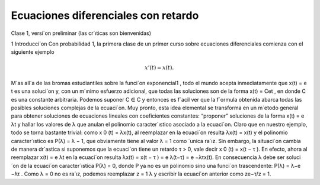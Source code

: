Ecuaciones diferenciales con retardo
====================================

Clase 1, versi´on preliminar (las cr´ıticas son bienvenidas)

1 Introducci´on
Con probabilidad 1, la primera clase de un primer curso sobre ecuaciones diferenciales comienza con el siguiente ejemplo

.. math::

   x'(t) = x(t).


M´as all´a de las bromas estudiantiles sobre la funci´on exponencial1
, todo el
mundo acepta inmediatamente que x(t) = e
t
es una soluci´on y, con un m´ınimo
esfuerzo adicional, que todas las soluciones son de la forma x(t) = Cet
, en donde
C es una constante arbitraria. Podemos suponer C ∈ C y entonces es f´acil ver
que la f´ormula obtenida abarca todas las posibles soluciones complejas de la
ecuaci´on. Muy pronto, esta idea elemental se transforma en un m´etodo general
para obtener soluciones de ecuaciones lineales con coeficientes constantes: “proponer” soluciones de la forma x(t) = e
λt y hallar los valores de λ que anulan el
polinomio caracter´ıstico asociado a la ecuaci´on. Claro que en nuestro ejemplo,
todo se torna bastante trivial: como x
0
(t) = λx(t), al reemplazar en la ecuaci´on
resulta
λx(t) = x(t)
y el polinomio caracter´ıstico es P(λ) = λ − 1, que obviamente tiene al valor
λ = 1 como ´unica ra´ız.
Sin embargo, la situaci´on cambia de manera dr´astica si suponemos que la
ecuaci´on tiene un retardo τ > 0, vale decir
x
0
(t) = x(t − τ ).
En efecto, ahora al reemplazar x(t) = e
λt en la ecuaci´on resulta
λx(t) = x(t − τ ) = e
λ(t−τ) = e
−λτx(t).
En consecuencia λ debe ser soluci´on de la ecuaci´on caracter´ıstica P(λ) = 0,
donde P ya no es un polinomio sino una funci´on trascendente: P(λ) = λ−e
−λτ
.
Como λ = 0 no es ra´ız, podemos reemplazar z =
1
λ
y escribir la ecuaci´on anterior
como
ze−τ/z = 1.


